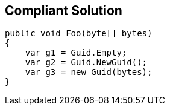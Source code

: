 == Compliant Solution

----
public void Foo(byte[] bytes)
{
    var g1 = Guid.Empty;
    var g2 = Guid.NewGuid();
    var g3 = new Guid(bytes);
}
----